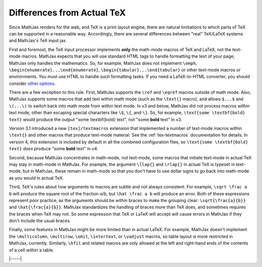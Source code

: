 .. _tex-differences:

###########################
Differences from Actual TeX
###########################

Since MathJax renders for the web, and TeX is a print layout engine,
there are natural limitations to which parts of TeX can be supported
in a reasonable way.  Accordingly, there are several differences
between "real" TeX/LaTeX systems and MathJax's TeX input jax.

First and foremost, the TeX input processor implements **only** the
math-mode macros of TeX and LaTeX, not the text-mode macros.  MathJax
expects that you will use standard HTML tags to handle formatting the
text of your page; MathJax only handles the mathematics.  So, for
example, MathJax does not implement ``\emph``,
``\begin{enumerate}...\end{enumerate}``,
``\begin{tabular}...\end{tabular}`` or other text-mode macros or
environments.  You must use HTML to handle such formatting tasks.  If
you need a LaTeX-to-HTML converter, you should consider `other options
<http://www.google.com/search?q=latex+to+html+converter>`_.

There are a few exception to this rule.  First, MathJax supports the
``\ref`` and ``\eqref`` macros outside of math mode.  Also, MathJax
supports some macros that add text within math mode (such as the
``\text{}`` macro), and allows ``$...$`` and ``\(...\)`` to switch
back into math mode from within text mode.  In v3 and below, MathJax
did not process macros within text mode, other than escaping special
characters like ``\$``, ``\{``, and ``\}``.  So, for example,
``\text{some \textbf{bold} text}`` would produce the output "some
\\textbf{bold} text", not "some **bold** text" in v3.

Version 3.1 introduced a new ``[tex]/textmacros`` extension that
implemented a number of text-mode macros within ``\text{}`` and other
macros that produce text-mode material.  See the :ref:`tex-textmacros`
documentation for details.  In version 4, this extension is included
by default in all the combined configuration files, so ``\text{some
\textbf{bold} text}`` *does* produce "some **bold** text" in v4.

Second, because MathJax concentrates in math-mode, not text-mode, some
macros that initiate text-mode in actual TeX may stay in math-mode in
MathJax.  For example, the argument ``\llap{}`` and ``\rlap{}`` in
actual TeX is typeset in text-mode, but in MathJax, these remain in
math-mode so that you don't have to use dollar signs to go back into
math-mode as you would in actual TeX.

Third, TeX's rules about how arguments to macros are subtle and not
always consistent.  For example, ``\sqrt \frac a b`` will produce the
square root of the fraction *a*/*b*, but ``\hat \frac a b`` will
produce an error.  Both of these expressions represent poor practice,
as the arguments should be within braces to make the grouping clear:
``\sqrt{\frac{a}{b}}`` and ``\hat{\frac{a}{b}}``.  MathJax
standardizes the handling of braces more than TeX does, and sometimes
requires the braces when TeX may not.  So some expression that TeX or
LaTeX will accept will cause errors in MathJax if they don't include
the usual braces.

Finally, some features in MathJax might be more limited than in actual
LaTeX.  For example, MathJax doesn't implement the ``\multicolumn``,
``\multirow``, ``\omit``, ``\intertext``, or ``\vadjust`` macros, so
table layout is more restricted in MathJax, currently.  Similarly,
``\hfil`` and related macros are only allowed at the left and
right-hand ends of the contents of a cell within a table.  


|-----|
